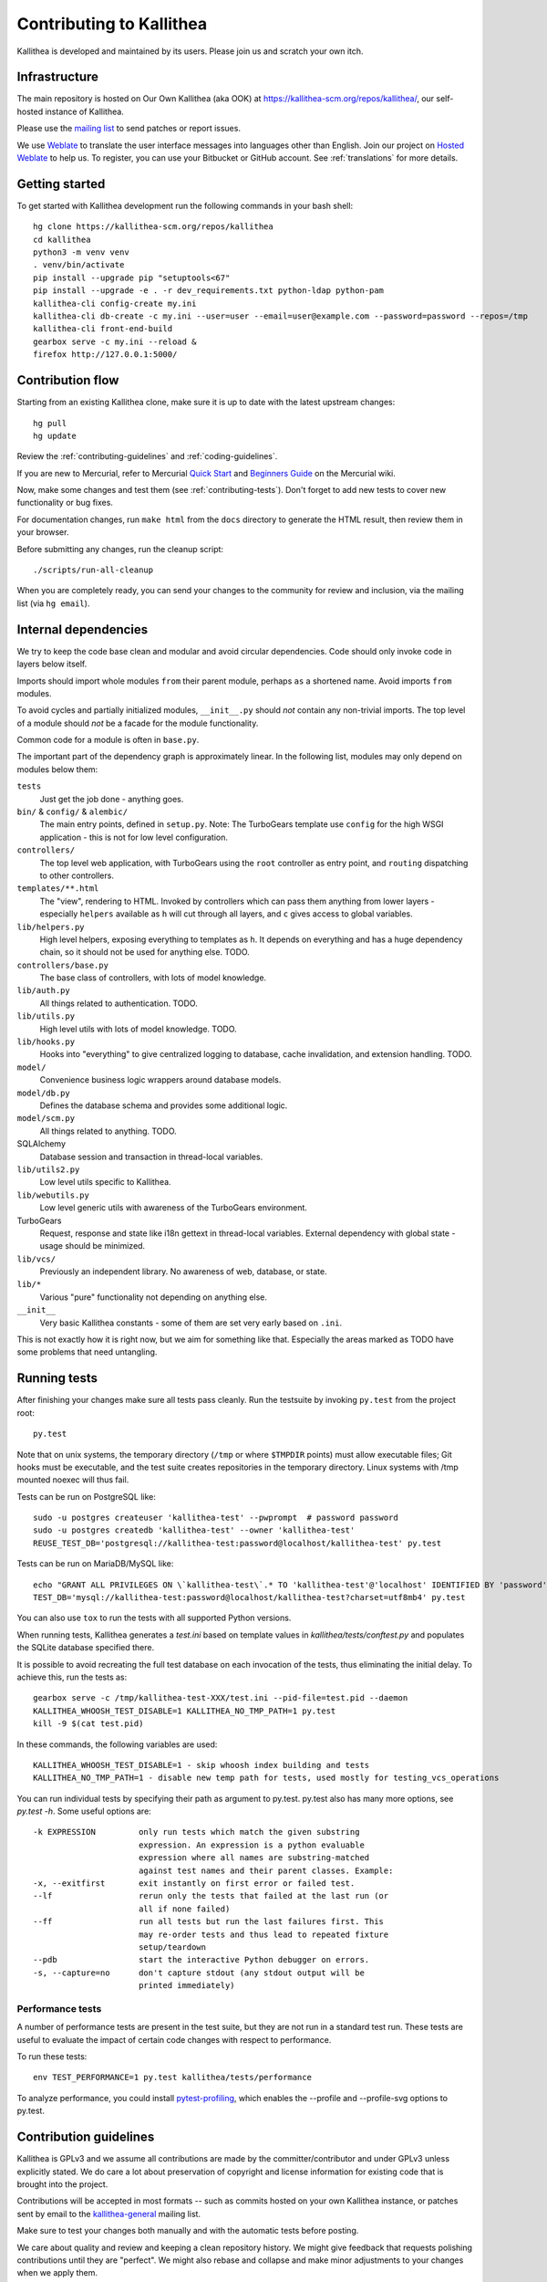 .. _contributing:

=========================
Contributing to Kallithea
=========================

Kallithea is developed and maintained by its users. Please join us and scratch
your own itch.


Infrastructure
--------------

The main repository is hosted on Our Own Kallithea (aka OOK) at
https://kallithea-scm.org/repos/kallithea/, our self-hosted instance
of Kallithea.

Please use the `mailing list`_ to send patches or report issues.

We use Weblate_ to translate the user interface messages into languages other
than English. Join our project on `Hosted Weblate`_ to help us.
To register, you can use your Bitbucket or GitHub account. See :ref:`translations`
for more details.


Getting started
---------------

To get started with Kallithea development run the following commands in your
bash shell::

        hg clone https://kallithea-scm.org/repos/kallithea
        cd kallithea
        python3 -m venv venv
        . venv/bin/activate
        pip install --upgrade pip "setuptools<67"
        pip install --upgrade -e . -r dev_requirements.txt python-ldap python-pam
        kallithea-cli config-create my.ini
        kallithea-cli db-create -c my.ini --user=user --email=user@example.com --password=password --repos=/tmp
        kallithea-cli front-end-build
        gearbox serve -c my.ini --reload &
        firefox http://127.0.0.1:5000/


Contribution flow
-----------------

Starting from an existing Kallithea clone, make sure it is up to date with the
latest upstream changes::

        hg pull
        hg update

Review the :ref:`contributing-guidelines` and :ref:`coding-guidelines`.

If you are new to Mercurial, refer to Mercurial `Quick Start`_ and `Beginners
Guide`_ on the Mercurial wiki.

Now, make some changes and test them (see :ref:`contributing-tests`). Don't
forget to add new tests to cover new functionality or bug fixes.

For documentation changes, run ``make html`` from the ``docs`` directory to
generate the HTML result, then review them in your browser.

Before submitting any changes, run the cleanup script::

        ./scripts/run-all-cleanup

When you are completely ready, you can send your changes to the community for
review and inclusion, via the mailing list (via ``hg email``).

.. _contributing-tests:


Internal dependencies
---------------------

We try to keep the code base clean and modular and avoid circular dependencies.
Code should only invoke code in layers below itself.

Imports should import whole modules ``from`` their parent module, perhaps
``as`` a shortened name. Avoid imports ``from`` modules.

To avoid cycles and partially initialized modules, ``__init__.py`` should *not*
contain any non-trivial imports. The top level of a module should *not* be a
facade for the module functionality.

Common code for a module is often in ``base.py``.

The important part of the dependency graph is approximately linear. In the
following list, modules may only depend on modules below them:

``tests``
  Just get the job done - anything goes.

``bin/`` & ``config/`` & ``alembic/``
  The main entry points, defined in ``setup.py``. Note: The TurboGears template
  use ``config`` for the high WSGI application - this is not for low level
  configuration.

``controllers/``
  The top level web application, with TurboGears using the ``root`` controller
  as entry point, and ``routing`` dispatching to other controllers.

``templates/**.html``
  The "view", rendering to HTML. Invoked by controllers which can pass them
  anything from lower layers - especially ``helpers`` available as ``h`` will
  cut through all layers, and ``c`` gives access to global variables.

``lib/helpers.py``
  High level helpers, exposing everything to templates as ``h``. It depends on
  everything and has a huge dependency chain, so it should not be used for
  anything else. TODO.

``controllers/base.py``
  The base class of controllers, with lots of model knowledge.

``lib/auth.py``
  All things related to authentication. TODO.

``lib/utils.py``
  High level utils with lots of model knowledge. TODO.

``lib/hooks.py``
  Hooks into "everything" to give centralized logging to database, cache
  invalidation, and extension handling. TODO.

``model/``
  Convenience business logic wrappers around database models.

``model/db.py``
  Defines the database schema and provides some additional logic.

``model/scm.py``
  All things related to anything. TODO.

SQLAlchemy
  Database session and transaction in thread-local variables.

``lib/utils2.py``
  Low level utils specific to Kallithea.

``lib/webutils.py``
  Low level generic utils with awareness of the TurboGears environment.

TurboGears
  Request, response and state like i18n gettext in thread-local variables.
  External dependency with global state - usage should be minimized.

``lib/vcs/``
  Previously an independent library. No awareness of web, database, or state.

``lib/*``
  Various "pure" functionality not depending on anything else.

``__init__``
  Very basic Kallithea constants - some of them are set very early based on ``.ini``.

This is not exactly how it is right now, but we aim for something like that.
Especially the areas marked as TODO have some problems that need untangling.


Running tests
-------------

After finishing your changes make sure all tests pass cleanly. Run the testsuite
by invoking ``py.test`` from the project root::

    py.test

Note that on unix systems, the temporary directory (``/tmp`` or where
``$TMPDIR`` points) must allow executable files; Git hooks must be executable,
and the test suite creates repositories in the temporary directory. Linux
systems with /tmp mounted noexec will thus fail.

Tests can be run on PostgreSQL like::

    sudo -u postgres createuser 'kallithea-test' --pwprompt  # password password
    sudo -u postgres createdb 'kallithea-test' --owner 'kallithea-test'
    REUSE_TEST_DB='postgresql://kallithea-test:password@localhost/kallithea-test' py.test

Tests can be run on MariaDB/MySQL like::

    echo "GRANT ALL PRIVILEGES ON \`kallithea-test\`.* TO 'kallithea-test'@'localhost' IDENTIFIED BY 'password'" | sudo -u mysql mysql
    TEST_DB='mysql://kallithea-test:password@localhost/kallithea-test?charset=utf8mb4' py.test

You can also use ``tox`` to run the tests with all supported Python versions.

When running tests, Kallithea generates a `test.ini` based on template values
in `kallithea/tests/conftest.py` and populates the SQLite database specified
there.

It is possible to avoid recreating the full test database on each invocation of
the tests, thus eliminating the initial delay. To achieve this, run the tests as::

    gearbox serve -c /tmp/kallithea-test-XXX/test.ini --pid-file=test.pid --daemon
    KALLITHEA_WHOOSH_TEST_DISABLE=1 KALLITHEA_NO_TMP_PATH=1 py.test
    kill -9 $(cat test.pid)

In these commands, the following variables are used::

    KALLITHEA_WHOOSH_TEST_DISABLE=1 - skip whoosh index building and tests
    KALLITHEA_NO_TMP_PATH=1 - disable new temp path for tests, used mostly for testing_vcs_operations

You can run individual tests by specifying their path as argument to py.test.
py.test also has many more options, see `py.test -h`. Some useful options
are::

    -k EXPRESSION         only run tests which match the given substring
                          expression. An expression is a python evaluable
                          expression where all names are substring-matched
                          against test names and their parent classes. Example:
    -x, --exitfirst       exit instantly on first error or failed test.
    --lf                  rerun only the tests that failed at the last run (or
                          all if none failed)
    --ff                  run all tests but run the last failures first. This
                          may re-order tests and thus lead to repeated fixture
                          setup/teardown
    --pdb                 start the interactive Python debugger on errors.
    -s, --capture=no      don't capture stdout (any stdout output will be
                          printed immediately)

Performance tests
^^^^^^^^^^^^^^^^^

A number of performance tests are present in the test suite, but they are
not run in a standard test run. These tests are useful to
evaluate the impact of certain code changes with respect to performance.

To run these tests::

    env TEST_PERFORMANCE=1 py.test kallithea/tests/performance

To analyze performance, you could install pytest-profiling_, which enables the
--profile and --profile-svg options to py.test.

.. _pytest-profiling: https://github.com/manahl/pytest-plugins/tree/master/pytest-profiling

.. _contributing-guidelines:


Contribution guidelines
-----------------------

Kallithea is GPLv3 and we assume all contributions are made by the
committer/contributor and under GPLv3 unless explicitly stated. We do care a
lot about preservation of copyright and license information for existing code
that is brought into the project.

Contributions will be accepted in most formats -- such as commits hosted on your
own Kallithea instance, or patches sent by email to the `kallithea-general`_
mailing list.

Make sure to test your changes both manually and with the automatic tests
before posting.

We care about quality and review and keeping a clean repository history. We
might give feedback that requests polishing contributions until they are
"perfect". We might also rebase and collapse and make minor adjustments to your
changes when we apply them.

We try to make sure we have consensus on the direction the project is taking.
Everything non-sensitive should be discussed in public -- preferably on the
mailing list.  We aim at having all non-trivial changes reviewed by at least
one other core developer before pushing. Obvious non-controversial changes will
be handled more casually.

There is a main development branch ("default") which is generally stable so that
it can be (and is) used in production. There is also a "stable" branch that is
almost exclusively reserved for bug fixes or trivial changes. Experimental
changes should live elsewhere (for example in a pull request) until they are
ready.

.. _coding-guidelines:


Coding guidelines
-----------------

We don't have a formal coding/formatting standard. We are currently using a mix
of Mercurial's (https://www.mercurial-scm.org/wiki/CodingStyle), pep8, and
consistency with existing code. Run ``scripts/run-all-cleanup`` before
committing to ensure some basic code formatting consistency.

We support Python 3.6 and later.

We try to support the most common modern web browsers. IE9 is still supported
to the extent it is feasible, IE8 is not.

We primarily support Linux and OS X on the server side but Windows should also work.

HTML templates should use 2 spaces for indentation ... but be pragmatic. We
should use templates cleverly and avoid duplication. We should use reasonable
semantic markup with element classes and IDs that can be used for styling and testing.
We should only use inline styles in places where it really is semantic (such as
``display: none``).

JavaScript must use ``;`` between/after statements. Indentation 4 spaces. Inline
multiline functions should be indented two levels -- one for the ``()`` and one for
``{}``.
Variables holding jQuery objects should be named with a leading ``$``.

Commit messages should have a leading short line summarizing the changes. For
bug fixes, put ``(Issue #123)`` at the end of this line.

Use American English grammar and spelling overall. Use `English title case`_ for
page titles, button labels, headers, and 'labels' for fields in forms.

.. _English title case: https://en.wikipedia.org/wiki/Capitalization#Title_case

Template helpers (that is, everything in ``kallithea.lib.helpers``)
should only be referenced from templates. If you need to call a
helper from the Python code, consider moving the function somewhere
else (e.g. to the model).

Notes on the SQLAlchemy session
^^^^^^^^^^^^^^^^^^^^^^^^^^^^^^^

Each HTTP request runs inside an independent SQLAlchemy session (as well
as in an independent database transaction). ``Session`` is the session manager
and factory. ``Session()`` will create a new session on-demand or return the
current session for the active thread. Many database operations are methods on
such session instances. The session will generally be removed by
TurboGears automatically.

Database model objects
(almost) always belong to a particular SQLAlchemy session, which means
that SQLAlchemy will ensure that they're kept in sync with the database
(but also means that they cannot be shared across requests).

Objects can be added to the session using ``Session().add``, but this is
rarely needed:

* When creating a database object by calling the constructor directly,
  it must explicitly be added to the session.

* When creating an object using a factory function (like
  ``create_repo``), the returned object has already (by convention)
  been added to the session, and should not be added again.

* When getting an object from the session (via ``Session().query`` or
  any of the utility functions that look up objects in the database),
  it's already part of the session, and should not be added again.
  SQLAlchemy monitors attribute modifications automatically for all
  objects it knows about and syncs them to the database.

SQLAlchemy also flushes changes to the database automatically; manually
calling ``Session().flush`` is usually only necessary when the Python
code needs the database to assign an "auto-increment" primary key ID to
a freshly created model object (before flushing, the ID attribute will
be ``None``).

Debugging
^^^^^^^^^

A good way to trace what Kallithea is doing is to keep an eye on the output on
stdout/stderr of the server process. Perhaps change ``my.ini`` to log at
``DEBUG`` or ``INFO`` level, especially ``[logger_kallithea]``, but perhaps
also other loggers. It is often easier to add additional ``log`` or ``print``
statements than to use a Python debugger.

Sometimes it is simpler to disable ``errorpage.enabled`` and perhaps also
``trace_errors.enable`` to expose raw errors instead of adding extra
processing. Enabling ``debug`` can be helpful for showing and exploring
tracebacks in the browser, but is also insecure and will add extra processing.

TurboGears2 DebugBar
^^^^^^^^^^^^^^^^^^^^

It is possible to enable the TurboGears2-provided DebugBar_, a toolbar overlayed
over the Kallithea web interface, allowing you to see:

* timing information of the current request, including profiling information
* request data, including GET data, POST data, cookies, headers and environment
  variables
* a list of executed database queries, including timing and result values

DebugBar is only activated when ``debug = true`` is set in the configuration
file. This is important, because the DebugBar toolbar will be visible for all
users, and allow them to see information they should not be allowed to see. Like
is anyway the case for ``debug = true``, do not use this in production!

To enable DebugBar, install ``tgext.debugbar`` and ``kajiki`` (typically via
``pip``) and restart Kallithea (in debug mode).


Thank you for your contribution!
--------------------------------


.. _Weblate: http://weblate.org/
.. _mailing list: http://lists.sfconservancy.org/mailman/listinfo/kallithea-general
.. _kallithea-general: http://lists.sfconservancy.org/mailman/listinfo/kallithea-general
.. _Hosted Weblate: https://hosted.weblate.org/projects/kallithea/kallithea/
.. _DebugBar: https://github.com/TurboGears/tgext.debugbar
.. _Quick Start: https://www.mercurial-scm.org/wiki/QuickStart
.. _Beginners Guide: https://www.mercurial-scm.org/wiki/BeginnersGuides
